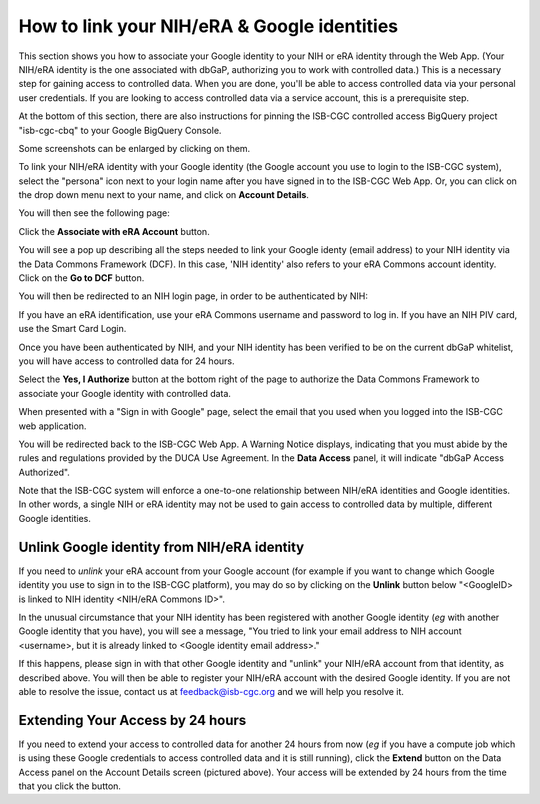-----------------------------------------------
How to link your NIH/eRA & Google identities
-----------------------------------------------

This section shows you how to associate your Google identity to your NIH or eRA identity through the Web App. (Your NIH/eRA identity is the one associated
with dbGaP, authorizing you to work with controlled data.) This is a necessary step for gaining access to controlled data. When you are done, you'll be able to access controlled
data via your personal user credentials. If you are looking to access controlled data via a service account, this is a prerequisite step.

At the bottom of this section, there are also instructions for pinning the ISB-CGC controlled access BigQuery project "isb-cgc-cbq" to your Google BigQuery Console.

Some screenshots can be enlarged by clicking on them.
 
To link your NIH/eRA identity with your Google identity (the Google account you use to login to the ISB-CGC system), 
select the "persona" icon next to your login name after you have signed in to the ISB-CGC Web App. 
Or, you can click on the drop down menu next to your name, and click on **Account Details**.

You will then see the following page:

.. image:: ../webapp/AccountDetails.png
   :scale: 40
   :align: center

Click the **Associate with eRA Account** button.

.. image:: ../webapp/AssociateWithERA.png
   :align: center


You will see a pop up describing all the steps needed to link your Google identy (email address) to your NIH identity via the Data Commons Framework (DCF).
In this case, 'NIH identity' also refers to your eRA Commons account identity. Click on the **Go to DCF** button.

.. image:: ../webapp/LinkNIHIDInstructions.png
   :align: center

You will then be redirected to an NIH login page, in order to be authenticated by NIH:

.. image:: ../webapp/NIHLogin.png
   :align: center

If you have an eRA identification, use your eRA Commons username and password to log in.  
If you have an NIH PIV card, use the Smart Card Login.  

Once you have been authenticated by NIH, and your NIH identity has been verified to be on
the current dbGaP whitelist, you will have access to controlled data for 24 hours.  

.. image:: ../webapp/GEN3-DCF-RAS.png
   :align: center
   
Select the **Yes, I Authorize** button at the bottom right of the page to authorize the Data Commons Framework to associate your Google identity with controlled data.

When presented with a "Sign in with Google" page, select the email that you used when you logged into the ISB-CGC web application.

You will be redirected back to the ISB-CGC Web App. A Warning Notice displays, indicating that you must abide by the rules and regulations provided by the DUCA Use Agreement. In the **Data Access** panel, it will indicate "dbGaP Access Authorized".  

.. image:: ../webapp/DataAccess-WarningMsg.png
   :scale: 40
   :align: center

Note that the ISB-CGC system will enforce a one-to-one relationship between NIH/eRA identities and Google identities.  In other words, a single NIH or eRA identity may not be used to gain access to controlled data by multiple, different Google identities.

Unlink Google identity from NIH/eRA identity
--------------------------------------------

If you need to *unlink* your eRA account from your Google account (for example if you want to change which Google identity you use to sign in to the ISB-CGC platform), you may do so by clicking on the **Unlink** button below "<GoogleID> is linked to NIH identity <NIH/eRA Commons ID>".

.. image:: DataAccessPanel.png
   :align: center

In the unusual circumstance that your NIH identity has been registered with another Google identity (*eg* with another Google identity that you have), you will see a message, "You tried to link your email address to NIH account <username>, but it is already linked to <Google identity email address>."
   
If this happens, please sign in with that other Google identity and "unlink" your NIH/eRA account from that identity, as described above.  You will then be able to register your NIH/eRA account with the desired Google identity.  
If you are not able to resolve the issue, contact us at feedback@isb-cgc.org and we will help you resolve it.   

Extending Your Access by 24 hours 
-----------------------------------
If you need to extend your access to controlled data for another 24 hours from now (*eg* if you have a compute job which is using these Google credentials to access 
controlled data and it is still running), click the **Extend** button on the Data Access panel on the Account Details screen (pictured above).
Your access will be extended by 24 hours from the time that you click the button. 
